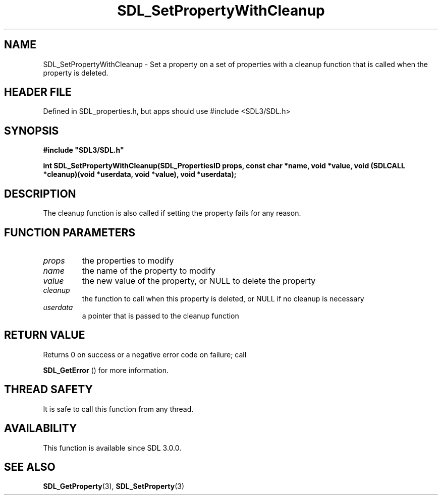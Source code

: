 .\" This manpage content is licensed under Creative Commons
.\"  Attribution 4.0 International (CC BY 4.0)
.\"   https://creativecommons.org/licenses/by/4.0/
.\" This manpage was generated from SDL's wiki page for SDL_SetPropertyWithCleanup:
.\"   https://wiki.libsdl.org/SDL_SetPropertyWithCleanup
.\" Generated with SDL/build-scripts/wikiheaders.pl
.\"  revision SDL-3.1.1-no-vcs
.\" Please report issues in this manpage's content at:
.\"   https://github.com/libsdl-org/sdlwiki/issues/new
.\" Please report issues in the generation of this manpage from the wiki at:
.\"   https://github.com/libsdl-org/SDL/issues/new?title=Misgenerated%20manpage%20for%20SDL_SetPropertyWithCleanup
.\" SDL can be found at https://libsdl.org/
.de URL
\$2 \(laURL: \$1 \(ra\$3
..
.if \n[.g] .mso www.tmac
.TH SDL_SetPropertyWithCleanup 3 "SDL 3.1.1" "SDL" "SDL3 FUNCTIONS"
.SH NAME
SDL_SetPropertyWithCleanup \- Set a property on a set of properties with a cleanup function that is called when the property is deleted\[char46]
.SH HEADER FILE
Defined in SDL_properties\[char46]h, but apps should use #include <SDL3/SDL\[char46]h>

.SH SYNOPSIS
.nf
.B #include \(dqSDL3/SDL.h\(dq
.PP
.BI "int SDL_SetPropertyWithCleanup(SDL_PropertiesID props, const char *name, void *value, void (SDLCALL *cleanup)(void *userdata, void *value), void *userdata);
.fi
.SH DESCRIPTION
The cleanup function is also called if setting the property fails for any
reason\[char46]

.SH FUNCTION PARAMETERS
.TP
.I props
the properties to modify
.TP
.I name
the name of the property to modify
.TP
.I value
the new value of the property, or NULL to delete the property
.TP
.I cleanup
the function to call when this property is deleted, or NULL if no cleanup is necessary
.TP
.I userdata
a pointer that is passed to the cleanup function
.SH RETURN VALUE
Returns 0 on success or a negative error code on failure; call

.BR SDL_GetError
() for more information\[char46]

.SH THREAD SAFETY
It is safe to call this function from any thread\[char46]

.SH AVAILABILITY
This function is available since SDL 3\[char46]0\[char46]0\[char46]

.SH SEE ALSO
.BR SDL_GetProperty (3),
.BR SDL_SetProperty (3)
